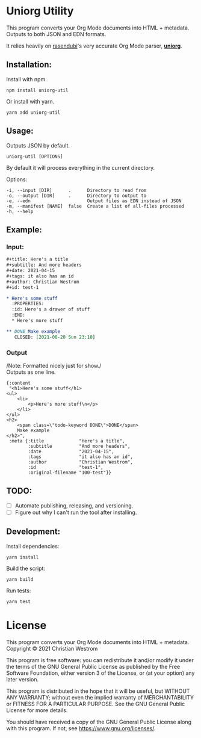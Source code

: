 * Uniorg Utility
  [[https://img.shields.io/circleci/build/gh/wildwestrom/uniorg-util/main.svg]]

This program converts your Org Mode documents into HTML + metadata.\\
Outputs to both JSON and EDN formats.

It relies heavily on [[https://github.com/rasendubi][rasendubi]]'s very accurate Org Mode parser, *[[https://github.com/rasendubi/uniorg][uniorg]]*.

** Installation:

   Install with npm.
   #+begin_src shell
   npm install uniorg-util
   #+end_src

   Or install with yarn.
   #+begin_src shell
   yarn add uniorg-util
   #+end_src

** Usage:
   Outputs JSON by default.
   #+begin_src shell
   uniorg-util [OPTIONS]
   #+end_src

   By default it will process everything in the current directory.

   Options:
   #+begin_example
     -i, --input [DIR]      .      Directory to read from
     -o, --output [DIR]     .      Directory to output to
     -e, --edn                     Output files as EDN instead of JSON
     -m, --manifest [NAME]  false  Create a list of all-files processed
     -h, --help
   #+end_example

** Example:

*** Input:

   #+begin_src org
#+title: Here's a title
#+subtitle: And more headers
#+date: 2021-04-15
#+tags: it also has an id
#+author: Christian Westrom
#+id: test-1

* Here's some stuff
  :PROPERTIES:
  :id: Here's a drawer of stuff
  :END:
  * Here's more stuff

** DONE Make example
   CLOSED: [2021-06-20 Sun 23:10]
   #+end_src

*** Output

    /Note: Formatted nicely just for show./\\
    Outputs as one line.
    #+begin_src edn
 {:content
  "<h1>Here's some stuff</h1>
 <ul>
     <li>
         <p>Here's more stuff\n</p>
     </li>
 </ul>
 <h2>
     <span class=\"todo-keyword DONE\">DONE</span>
     Make example
 </h2>",
  :meta {:title             "Here's a title",
         :subtitle          "And more headers",
         :date              "2021-04-15",
         :tags              "it also has an id",
         :author            "Christian Westrom",
         :id                "test-1",
         :original-filename "100-test"}}
    #+end_src


** TODO:
- [ ] Automate publishing, releasing, and versioning.
- [ ] Figure out why I can't run the tool after installing.


** Development:

   Install dependencies:
   #+begin_src shell
   yarn install
   #+end_src

   Build the script:
   #+begin_src shell
   yarn build
   #+end_src

   Run tests:
   #+begin_src shell
   yarn test
   #+end_src


* License
  This program converts your Org Mode documents into HTML + metadata.\\
  Copyright © 2021 Christian Westrom

  This program is free software: you can redistribute it and/or modify it
  under the terms of the GNU General Public License as published by the Free
  Software Foundation, either version 3 of the License, or (at your option)
  any later version.

  This program is distributed in the hope that it will be useful, but
  WITHOUT ANY WARRANTY; without even the implied warranty of MERCHANTABILITY
  or FITNESS FOR A PARTICULAR PURPOSE. See the GNU General Public License
  for more details.

  You should have received a copy of the GNU General Public License along
  with this program. If not, see <https://www.gnu.org/licenses/>.

 [[https://www.gnu.org/graphics/gplv3-or-later.png]]
